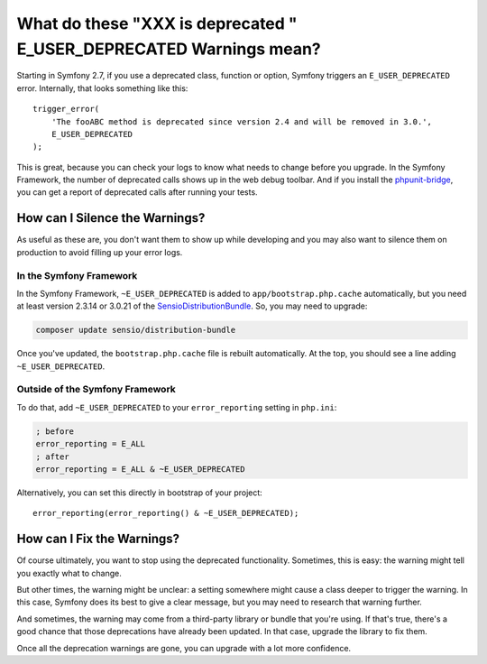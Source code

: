 What do these "XXX is deprecated " E_USER_DEPRECATED Warnings mean?
===================================================================

Starting in Symfony 2.7, if you use a deprecated class, function or option,
Symfony triggers an ``E_USER_DEPRECATED`` error. Internally, that looks something
like this::

    trigger_error(
        'The fooABC method is deprecated since version 2.4 and will be removed in 3.0.',
        E_USER_DEPRECATED
    );

This is great, because you can check your logs to know what needs to change
before you upgrade. In the Symfony Framework, the number of deprecated calls
shows up in the web debug toolbar. And if you install the `phpunit-bridge`_,
you can get a report of deprecated calls after running your tests.

How can I Silence the Warnings?
-------------------------------

As useful as these are, you don't want them to show up while developing and
you may also want to silence them on production to avoid filling up your
error logs.

In the Symfony Framework
~~~~~~~~~~~~~~~~~~~~~~~~

In the Symfony Framework, ``~E_USER_DEPRECATED`` is added to ``app/bootstrap.php.cache``
automatically, but you need at least version 2.3.14 or 3.0.21 of the
`SensioDistributionBundle`_. So, you may need to upgrade:

.. code-block:: bash

    composer update sensio/distribution-bundle

Once you've updated, the ``bootstrap.php.cache`` file is rebuilt automatically.
At the top, you should see a line adding ``~E_USER_DEPRECATED``.

Outside of the Symfony Framework
~~~~~~~~~~~~~~~~~~~~~~~~~~~~~~~~

To do that, add ``~E_USER_DEPRECATED`` to your ``error_reporting``
setting in ``php.ini``:

.. code-block:: ini

    ; before
    error_reporting = E_ALL
    ; after
    error_reporting = E_ALL & ~E_USER_DEPRECATED

Alternatively, you can set this directly in bootstrap of your project::

    error_reporting(error_reporting() & ~E_USER_DEPRECATED);

How can I Fix the Warnings?
---------------------------

Of course ultimately, you want to stop using the deprecated functionality.
Sometimes, this is easy: the warning might tell you exactly what to change.

But other times, the warning might be unclear: a setting somewhere might
cause a class deeper to trigger the warning. In this case, Symfony does its
best to give a clear message, but you may need to research that warning further.

And sometimes, the warning may come from a third-party library or bundle
that you're using. If that's true, there's a good chance that those deprecations
have already been updated. In that case, upgrade the library to fix them.

Once all the deprecation warnings are gone, you can upgrade with a lot
more confidence.

.. _`phpunit-bridge`: https://github.com/symfony/phpunit-bridge
.. _`SensioDistributionBundle`: https://github.com/sensiolabs/SensioDistributionBundle

